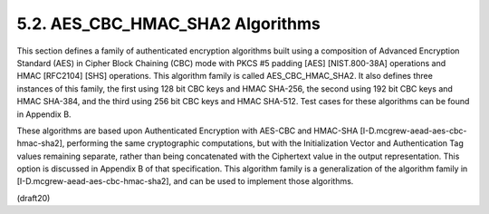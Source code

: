 5.2. AES_CBC_HMAC_SHA2 Algorithms
------------------------------------------------


This section defines a family of authenticated encryption algorithms
built using a composition of Advanced Encryption Standard (AES) in
Cipher Block Chaining (CBC) mode with PKCS #5 padding [AES]
[NIST.800-38A] operations and HMAC [RFC2104] [SHS] operations.  This
algorithm family is called AES_CBC_HMAC_SHA2.  It also defines three
instances of this family, the first using 128 bit CBC keys and HMAC
SHA-256, the second using 192 bit CBC keys and HMAC SHA-384, and the
third using 256 bit CBC keys and HMAC SHA-512.  Test cases for these
algorithms can be found in Appendix B.

These algorithms are based upon Authenticated Encryption with AES-CBC
and HMAC-SHA [I-D.mcgrew-aead-aes-cbc-hmac-sha2], performing the same
cryptographic computations, but with the Initialization Vector and
Authentication Tag values remaining separate, rather than being
concatenated with the Ciphertext value in the output representation.
This option is discussed in Appendix B of that specification.  This
algorithm family is a generalization of the algorithm family in
[I-D.mcgrew-aead-aes-cbc-hmac-sha2], and can be used to implement
those algorithms.

(draft20)
